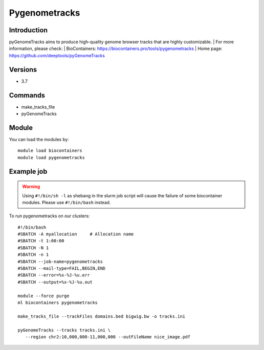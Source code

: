 .. _backbone-label:

Pygenometracks
==============================

Introduction
~~~~~~~~
pyGenomeTracks aims to produce high-quality genome browser tracks that are highly customizable.
| For more information, please check:
| BioContainers: https://biocontainers.pro/tools/pygenometracks 
| Home page: https://github.com/deeptools/pyGenomeTracks

Versions
~~~~~~~~
- 3.7

Commands
~~~~~~~
- make_tracks_file
- pyGenomeTracks

Module
~~~~~~~~
You can load the modules by::

    module load biocontainers
    module load pygenometracks

Example job
~~~~~
.. warning::
    Using ``#!/bin/sh -l`` as shebang in the slurm job script will cause the failure of some biocontainer modules. Please use ``#!/bin/bash`` instead.

To run pygenometracks on our clusters::

    #!/bin/bash
    #SBATCH -A myallocation     # Allocation name
    #SBATCH -t 1:00:00
    #SBATCH -N 1
    #SBATCH -n 1
    #SBATCH --job-name=pygenometracks
    #SBATCH --mail-type=FAIL,BEGIN,END
    #SBATCH --error=%x-%J-%u.err
    #SBATCH --output=%x-%J-%u.out

    module --force purge
    ml biocontainers pygenometracks

    make_tracks_file --trackFiles domains.bed bigwig.bw -o tracks.ini

    pyGenomeTracks --tracks tracks.ini \
       --region chr2:10,000,000-11,000,000 --outFileName nice_image.pdf

